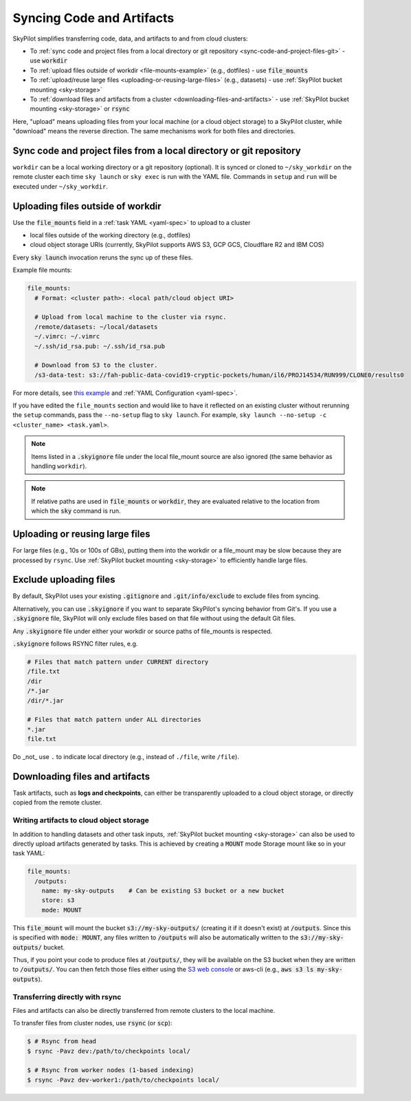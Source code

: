.. _sync-code-artifacts:

Syncing Code and Artifacts
====================================

SkyPilot simplifies transferring code, data, and artifacts to and
from cloud clusters:

- To :ref:`sync code and project files from a local directory or git repository <sync-code-and-project-files-git>` - use :code:`workdir`

- To :ref:`upload files outside of workdir <file-mounts-example>` (e.g., dotfiles) - use :code:`file_mounts`

- To :ref:`upload/reuse large files <uploading-or-reusing-large-files>` (e.g., datasets) - use :ref:`SkyPilot bucket mounting <sky-storage>`

- To :ref:`download files and artifacts from a cluster <downloading-files-and-artifacts>` - use :ref:`SkyPilot bucket mounting <sky-storage>` or :code:`rsync`

Here, "upload" means uploading files from your local machine (or a cloud object
storage) to a SkyPilot cluster, while "download" means the reverse direction.  The same
mechanisms work for both files and directories.

.. _sync-code-and-project-files-git:

Sync code and project files from a local directory or git repository
--------------------------------------------------------------------

``workdir`` can be a local working directory or a git repository (optional). It is synced or cloned to ``~/sky_workdir`` on the remote cluster each time ``sky launch`` or ``sky exec`` is run with the YAML file. Commands in ``setup`` and ``run`` will be executed under ``~/sky_workdir``.

.. tab-set::

    .. tab-item:: Local Directory
        :sync: local-directory-tab

        If ``workdir`` is a local path, the entire directory is synced to the remote cluster. To exclude files from syncing, see :ref:`exclude-uploading-files`.

        If a relative path is used, it's evaluated relative to the location from which ``sky`` is called.

        The working directory can be configured either

        1. by the :code:`workdir` field in a :ref:`task YAML file <yaml-spec-workdir>`, or
        2. by the command line option :code:`--workdir`:

        .. code-block:: console

          $ # Assuming task.yaml has a 'workdir: <path>' field
          $ # workdir: ~/my-task-code

          $ # Sync the workdir to the ~/sky_workdir of the cluster:
          $ sky launch -c dev task.yaml
          $ sky exec dev task.yaml

          $ # Add a --workdir flag if the yaml doesn't contain the field, or
          $ # to override it.

        .. note::
          To exclude large files from being uploaded, see :ref:`exclude-uploading-files`.

        .. note::

          You can keep and edit code in one central place---the local machine where
          :code:`sky` is used---and have them transparently synced to multiple remote
          clusters for execution:

          .. code-block:: console

            $ sky exec cluster0 task.yaml

            $ # Make local edits to the workdir...
            $ # cluster1 will get the updated code.
            $ sky exec cluster1 task.yaml

    .. tab-item:: Git Repository
        :sync: git-repository-tab

        If ``workdir`` is a git repository, the ``workdir.url`` field is required and can be in one of the following formats:

        * HTTPS: ``https://github.com/skypilot-org/skypilot.git``
        * SSH: ``ssh://git@github.com/skypilot-org/skypilot.git``
        * SCP: ``git@github.com:skypilot-org/skypilot.git``

        The ``workdir.ref`` field specifies the git reference to checkout, which can be:

        * A branch name (e.g., ``main``, ``develop``)
        * A tag name (e.g., ``v1.0.0``)
        * A commit hash (e.g., ``abc123def456``)

        **Authentication for Private Repositories**:

        *For HTTPS URLs*: Set the ``GIT_TOKEN`` environment variable. SkyPilot will automatically use this token for authentication.

        *For SSH/SCP URLs*: SkyPilot will attempt to authenticate using SSH keys in the following order:

        1. SSH key specified by the ``GIT_SSH_KEY_PATH`` environment variable
        2. SSH key configured in ``~/.ssh/config`` for the git host
        3. Default SSH key at ``~/.ssh/id_rsa``
        4. Default SSH key at ``~/.ssh/id_ed25519`` (if ``~/.ssh/id_rsa`` does not exist)

        The working directory can be configured either

        1. by the :code:`workdir` field in a :ref:`task YAML file <yaml-spec-workdir>`, or
        2. by the command line option :code:`--git-url`, :code:`--git-ref`:

        .. code-block:: console

          $ # Assuming task.yaml has 'workdir' field with a git repository URL
          $ # workdir:
          $ #   url: https://github.com/skypilot-org/skypilot.git
          $ #   ref: main, these commands

          $ # Clone the git repository to the ~/sky_workdir of the cluster:
          $ sky launch -c dev task.yaml
          $ sky exec dev task.yaml

          $ # Add a --git-url and --git-ref flag if the yaml doesn't contain the fields, or
          $ # to override them.

        .. note::

          You can use different git references for different ``exec`` or ``launch`` commands to run the tasks with different code:

          .. code-block:: console

            $ sky exec cluster0 --git-ref main task.yaml

            $ # Use a different git reference for the same cluster.
            $ sky exec cluster0 --git-ref develop task.yaml

.. _file-mounts-example:

Uploading files outside of workdir
--------------------------------------

Use the :code:`file_mounts` field in a :ref:`task YAML <yaml-spec>` to upload to a cluster

- local files outside of the working directory (e.g., dotfiles)
- cloud object storage URIs (currently, SkyPilot supports AWS S3, GCP GCS, Cloudflare R2 and IBM COS)

Every :code:`sky launch` invocation reruns the sync up of these files.

Example file mounts:

.. code-block:: yaml

  file_mounts:
    # Format: <cluster path>: <local path/cloud object URI>

    # Upload from local machine to the cluster via rsync.
    /remote/datasets: ~/local/datasets
    ~/.vimrc: ~/.vimrc
    ~/.ssh/id_rsa.pub: ~/.ssh/id_rsa.pub

    # Download from S3 to the cluster.
    /s3-data-test: s3://fah-public-data-covid19-cryptic-pockets/human/il6/PROJ14534/RUN999/CLONE0/results0


For more details, see `this example <https://github.com/skypilot-org/skypilot/blob/master/examples/using_file_mounts.yaml>`_ and :ref:`YAML Configuration <yaml-spec>`.

If you have edited the ``file_mounts`` section and would like to have it reflected on an existing cluster without rerunning the ``setup`` commands,
pass the ``--no-setup`` flag to ``sky launch``. For example, ``sky launch --no-setup -c <cluster_name> <task.yaml>``.

.. note::

    Items listed in a :code:`.skyignore` file under the local file_mount source 
    are also ignored (the same behavior as handling ``workdir``).

.. note::

    If relative paths are used in :code:`file_mounts` or :code:`workdir`, they
    are evaluated relative to the location from which the :code:`sky` command
    is run.

.. _uploading-or-reusing-large-files:

Uploading or reusing large files
--------------------------------------

For large files (e.g., 10s or 100s of GBs), putting them into the workdir or a
file_mount may be slow because they are processed by ``rsync``.  Use
:ref:`SkyPilot bucket mounting <sky-storage>` to efficiently handle
large files.

.. _exclude-uploading-files:

Exclude uploading files
--------------------------------------
By default, SkyPilot uses your existing :code:`.gitignore` and :code:`.git/info/exclude` to exclude files from syncing.

Alternatively, you can use :code:`.skyignore` if you want to separate SkyPilot's syncing behavior from Git's.
If you use a :code:`.skyignore` file, SkyPilot will only exclude files based on that file without using the default Git files.

Any :code:`.skyignore` file under either your workdir or source paths of file_mounts is respected.

:code:`.skyignore` follows RSYNC filter rules, e.g.

.. code-block::

  # Files that match pattern under CURRENT directory
  /file.txt
  /dir
  /*.jar
  /dir/*.jar

  # Files that match pattern under ALL directories
  *.jar
  file.txt

Do _not_ use ``.`` to indicate local directory (e.g., instead of ``./file``, write ``/file``).

.. _downloading-files-and-artifacts:

Downloading files and artifacts
--------------------------------------

Task artifacts, such as **logs and checkpoints**, can either be
transparently uploaded to a cloud object storage, or directly copied from the
remote cluster.

Writing artifacts to cloud object storage
^^^^^^^^^^^^^^^^^^^^^^^^^^^^^^^^^^^^^^^^^

In addition to handling datasets and other task inputs,
:ref:`SkyPilot bucket mounting <sky-storage>` can also be used to directly upload artifacts
generated by tasks. This is achieved by creating a :code:`MOUNT` mode Storage
mount like so in your task YAML:

.. code-block:: yaml

    file_mounts:
      /outputs:
        name: my-sky-outputs    # Can be existing S3 bucket or a new bucket
        store: s3
        mode: MOUNT

This :code:`file_mount` will mount the bucket :code:`s3://my-sky-outputs/`
(creating it if it doesn't exist) at :code:`/outputs`. Since this is specified
with :code:`mode: MOUNT`, any files written to :code:`/outputs` will also be
automatically written to the :code:`s3://my-sky-outputs/` bucket.

Thus, if you point your code to produce files at :code:`/outputs/`, they
will be available on the S3 bucket when they are written to :code:`/outputs/`.
You can then fetch those files either using the `S3 web console <https://s3.console.aws.amazon.com/s3/buckets>`_ or aws-cli
(e.g., :code:`aws s3 ls my-sky-outputs`).


Transferring directly with rsync
^^^^^^^^^^^^^^^^^^^^^^^^^^^^^^^^

Files and artifacts can also be directly transferred from remote clusters to the
local machine.

To transfer files from cluster nodes, use :code:`rsync` (or :code:`scp`):

.. code-block:: console

  $ # Rsync from head
  $ rsync -Pavz dev:/path/to/checkpoints local/

  $ # Rsync from worker nodes (1-based indexing)
  $ rsync -Pavz dev-worker1:/path/to/checkpoints local/
